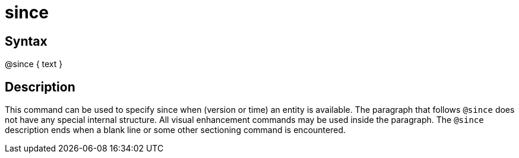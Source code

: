= since

== Syntax
@since { text }

== Description
This command can be used to specify since when (version or time) an entity is available. The paragraph that follows `@since` does not have any special internal structure. All visual enhancement commands may be used inside the paragraph. The `@since` description ends when a blank line or some other sectioning command is encountered.
